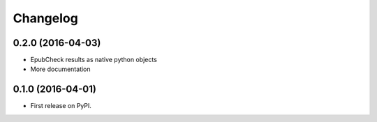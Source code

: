 
Changelog
=========

0.2.0 (2016-04-03)
-----------------------------------------

* EpubCheck results as native python objects
* More documentation

0.1.0 (2016-04-01)
-----------------------------------------

* First release on PyPI.
